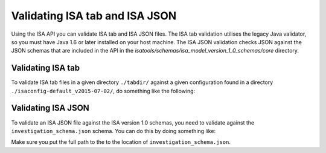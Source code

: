 ###############################
Validating ISA tab and ISA JSON
###############################

Using the ISA API you can validate ISA tab and ISA JSON files. The ISA tab validation utilises the legacy Java validator, so you must have Java 1.6 or later installed on your host machine. The ISA JSON validation checks JSON against the JSON schemas that are included in the API in the `isatools/schemas/isa_model_version_1_0_schemas/core` directory.

Validating ISA tab
------------------

To validate ISA tab files in a given directory ``./tabdir/`` against a given configuration found in a directory ``./isaconfig-default_v2015-07-02/``, do something like the following:

.. code-block:: python
    from isatools import isatab
    isatab.validate('./tabdir/', './isaconfig-default_v2015-07-02/')

Validating ISA JSON
-------------------

To validate an ISA JSON file against the ISA version 1.0 schemas, you need to validate against the ``investigation_schema.json`` schema. You can do this by doing something like:

.. code-block:: python
    from isatools.validate import validate_json
    validate_json.validateJsonAgainstSchemas('investigation_schema.json', 'isa.json')

Make sure you put the full path to the to the location of ``investigation_schema.json``.